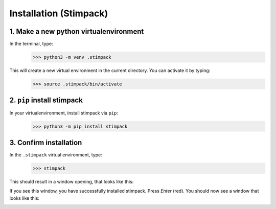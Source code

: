 Installation (Stimpack)
==========


1. Make a new python virtualenvironment
^^^^^^^^^^^^^^^^^^^

In the terminal, type:
    >>> python3 -m venv .stimpack

This will create a new virtual environment in the current directory. You can activate it by typing:
    >>> source .stimpack/bin/activate

2. ``pip`` install stimpack 
^^^^^^^^^^^^^^^^^^^

In your virtualenvironment, install stimpack via ``pip``:
    >>> python3 -m pip install stimpack


3. Confirm installation 
^^^^^^^^^^^^^^^^^^^^^^^

In the ``.stimpack`` virtual environment, type:
    >>> stimpack


This should result in a window opening, that looks like this:

.. image:: /assets/labpack_query.png
    :width: 200px
    :align: center
    :alt: Stimpack window

If you see this window, you have successfully installed stimpack. 
Press `Enter` (red). You should now see a window that looks like this:

.. image:: /assets/stimpack_gui.png
    :width: 500px
    :align: center
    :alt: Stimpack window
